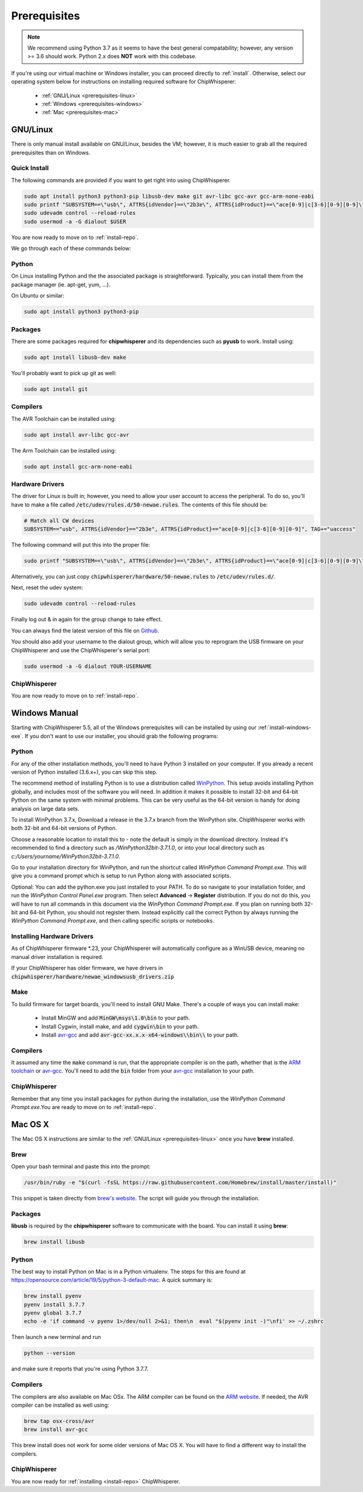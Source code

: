 .. _prerequisites:

#############
Prerequisites
#############

.. note:: We recommend using Python 3.7 as it seems to have the best general compatability; however,
        any version >= 3.6 should work. Python 2.x does **NOT** work with this codebase.

If you're using our virtual machine or Windows installer, 
you can proceed directly to :ref:`install`. Otherwise,
select our operating system below for instructions on
installing required software for ChipWhisperer:

 * :ref:`GNU/Linux <prerequisites-linux>`
 * :ref:`Windows <prerequisites-windows>`
 * :ref:`Mac <prerequisites-mac>`

.. _prerequisites-linux:

*********
GNU/Linux
*********

There is only manual install available on GNU/Linux, besides the VM; however, it is much
easier to grab all the required prerequisites than on Windows.

Quick Install
=============

The following commands are provided if you want to get right into using ChipWhisperer.

.. code:: bash

    sudo apt install python3 python3-pip libusb-dev make git avr-libc gcc-avr gcc-arm-none-eabi
    sudo printf "SUBSYSTEM==\"usb\", ATTRS{idVendor}==\"2b3e\", ATTRS{idProduct}==\"ace[0-9]|c[3-6][0-9][0-9]\", TAG+=\"uaccess\"" >> /etc/udev/rules.d/50-newae.rules
    sudo udevadm control --reload-rules
    sudo usermod -a -G dialout $USER

You are now ready to move on to :ref:`install-repo`.

We go through each of these commands below:

Python
======

On Linux installing Python and the the associated package is straightforward.
Typically, you can install them from the package manager (ie. apt-get,
yum, ...).

On Ubuntu or similar:

.. code:: bash

    sudo apt install python3 python3-pip

Packages
========

There are some packages required for **chipwhisperer** and its dependencies such
as **pyusb** to work. Install using:

.. code:: bash

    sudo apt install libusb-dev make

You'll probably want to pick up git as well:

.. code:: bash

    sudo apt install git

Compilers
=========

The AVR Toolchain can be installed using:

.. code:: bash

    sudo apt install avr-libc gcc-avr

The Arm Toolchain can be installed using:

.. code:: bash

    sudo apt install gcc-arm-none-eabi

Hardware Drivers
================

The driver for Linux is built in; however, you need to allow your user account to access the peripheral. To do so, you'll have to make a 
file called :code:`/etc/udev/rules.d/50-newae.rules`. The contents of this file should be:

.. code::

    # Match all CW devices
    SUBSYSTEM=="usb", ATTRS{idVendor}=="2b3e", ATTRS{idProduct}=="ace[0-9]|c[3-6][0-9][0-9]", TAG+="uaccess"

The following command will put this into the proper file:

.. code:: bash

    sudo printf "SUBSYSTEM==\"usb\", ATTRS{idVendor}==\"2b3e\", ATTRS{idProduct}==\"ace[0-9]|c[3-6][0-9][0-9]\", TAG+=\"uaccess\"" >> /etc/udev/rules.d/50-newae.rules

Alternatively, you can just copy :code:`chipwhisperer/hardware/50-newae.rules`
to :code:`/etc/udev/rules.d/`.

Next, reset the udev system:

.. code:: bash

    sudo udevadm control --reload-rules

Finally log out & in again for the group change to take effect.

You can always find the latest version of this file on
`Github <https://github.com/newaetech/chipwhisperer/blob/develop/hardware/50-newae.rules>`_.

You should also add your username to the dialout group, which will allow you to reprogram
the USB firmware on your ChipWhisperer and use the ChipWhisperer's serial port:

.. code:: bash

    sudo usermod -a -G dialout YOUR-USERNAME

ChipWhisperer
=============

You are now ready to move on to :ref:`install-repo`.

.. _prerequisites-windows:

**************
Windows Manual
**************

Starting with ChipWhisperer 5.5, all of the Windows prerequisites
will can be installed by using our :ref:`install-windows-exe`. If
you don't want to use our installer, you should grab
the following programs:

Python
======

For any of the other installation methods, you'll need to have Python
3 installed on your computer. If you already a recent version of
Python installed (3.6.x+), you can skip this step. 

The recommend method of installing Python is to use a distribution
called `WinPython`_. This setup avoids installing Python globally, and
includes most of the software you will need. In addition it makes it
possible to install 32-bit and 64-bit Python on the same system with
minimal problems. This can be very useful as the 64-bit version is
handy for doing analysis on large data sets.

To install WinPython 3.7.x, Download a release in the 3.7.x branch
from the WinPython site. ChipWhisperer works with both 32-bit and
64-bit versions of Python.

Choose a reasonable location to install this to - note the default is
simply in the download directory. Instead it's recommended to find a
directory such as */WinPython32bit-3.7.1.0*, or into your local
directory such as *c:/Users/yourname/WinPython32bit-3.7.1.0*.

Go to your installation directory for WinPython, and run the shortcut
called *WinPython Command Prompt.exe*. This will give you a command
prompt which is setup to run Python along with associated scripts.

Optional: You can add the python.exe you just installed to your PATH.
To do so navigate to your installation folder, and run the *WinPython
Control Panel.exe* program. Then select **Advanced** -> **Register**
distribution. If you do not do this, you will have to run all commands
in this document via the *WinPython Command Prompt.exe*. If you plan
on running both 32-bit and 64-bit Python, you should not register
them. Instead explicitly call the correct Python by always running the
*WinPython Command Prompt.exe*, and then calling specific scripts or
notebooks.

.. _WinPython: http://winpython.sourceforge.net/


Installing Hardware Drivers
===========================

As of ChipWhisperer firmware \*.23, your ChipWhisperer will automatically
configure as a WinUSB device, meaning no manual driver installation is
required.

If your ChipWhisperer has older firmware, we have drivers in :code:`chipwhisperer/hardware/newae_windowsusb_drivers.zip`

.. _releases: https://github.com/newaetech/chipwhisperer/releases
.. _firmware_update: https://chipwhisperer.readthedocs.io/en/latest/api.html#firmware-update


Make
====
To build firmware for target boards, you'll need to install GNU Make. There's
a couple of ways you can install make:

 * Install MinGW and add :code:`MinGW\msys\1.0\bin` to your path.
 * Install Cygwin, install make, and add :code:`cygwin\bin` to your path.
 * Install `avr-gcc`_ and add :code:`avr-gcc-xx.x.x-x64-windows\\bin\\` to your path.

.. _avr-gcc: https://blog.zakkemble.net/avr-gcc-builds/

Compilers
=========

It assumed any time the :code:`make` command is run, that the
appropriate compiler is on the path, whether that is the `ARM toolchain`_ or
`avr-gcc`_. You'll need to add the :code:`bin` folder from your `avr-gcc`_ 
installation to your path.


.. _ARM toolchain: https://developer.arm.com/open-source/gnu-toolchain/gnu-rm/downloads
.. _avr-gcc: https://blog.zakkemble.net/avr-gcc-builds/

ChipWhisperer
=============

Remember that any time you install packages for python during the installation,
use the *WinPython Command Prompt.exe*.You are ready to move on to
:ref:`install-repo`.


.. _prerequisites-mac:

********
Mac OS X
********

The Mac OS X instructions are similar to the :ref:`GNU/Linux <prerequisites-linux>`
once you have **brew** installed.

Brew
====

Open your bash terminal and paste this into the prompt:

.. code:: bash

    /usr/bin/ruby -e "$(curl -fsSL https://raw.githubusercontent.com/Homebrew/install/master/install)"

This snippet is taken directly from `brew's website`_. The script will guide
you through the installation.

.. _brew's website: https://brew.sh/

Packages
========

**libusb** is required by the **chipwhisperer** software to communicate with
the board. You can install it using **brew**:

.. code:: bash

    brew install libusb


Python
======

The best way to install Python on Mac is in a Python virtualenv. The steps
for this are found at https://opensource.com/article/19/5/python-3-default-mac.
A quick summary is:

.. code:: bash

    brew install pyenv
    pyenv install 3.7.7
    pyenv global 3.7.7
    echo -e 'if command -v pyenv 1>/dev/null 2>&1; then\n  eval "$(pyenv init -)"\nfi' >> ~/.zshrc

Then launch a new terminal and run

.. code:: bash

    python --version

and make sure it reports that you're using Python 3.7.7.

Compilers
=========

The compilers are also available on Mac OSx. The ARM compiler can be found
on the `ARM website`_. If needed, the AVR compiler can be installed as well
using:

.. code:: bash

    brew tap osx-cross/avr
    brew install avr-gcc

This brew install does not work for some older versions of Mac OS X. You will
have to find a different way to install the compilers.

ChipWhisperer
=============

You are now ready for :ref:`installing <install-repo>` ChipWhisperer.

.. _Python Software Foundation's website: https://www.python.org/downloads/mac-osx/
.. _ARM website: https://developer.arm.com/tools-and-software/open-source-software/developer-tools/gnu-toolchain/gnu-rm/downloads